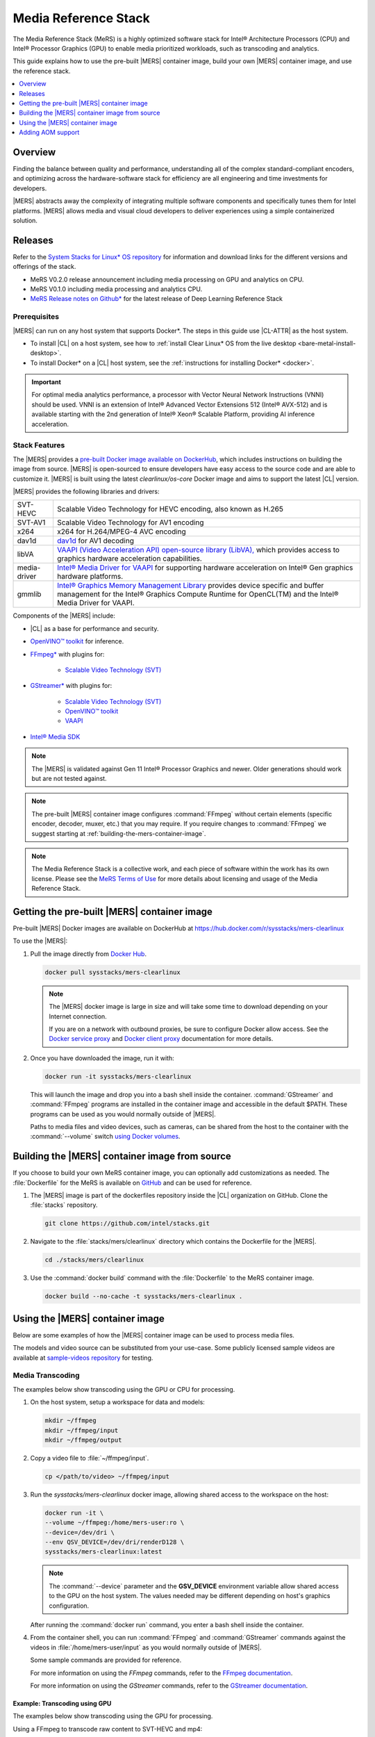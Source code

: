 .. _mers:

Media Reference Stack
#####################

The Media Reference Stack (MeRS) is a highly optimized software stack for
Intel® Architecture Processors (CPU) and Intel® Processor Graphics (GPU) to
enable media prioritized workloads, such as transcoding and analytics.

This guide explains how to use the pre-built |MERS| container image, build
your own |MERS| container image, and use the reference stack.

.. contents::
   :local:
   :depth: 1

Overview
********

Finding the balance between quality and performance, understanding all of the
complex standard-compliant encoders, and optimizing across the
hardware-software stack for efficiency are all engineering and time
investments for developers.

|MERS| abstracts away the complexity of integrating multiple software
components and specifically tunes them for Intel platforms. |MERS| allows
media and visual cloud developers to deliver experiences using a simple
containerized solution.


Releases
********

Refer to the `System Stacks for Linux* OS repository
<https://github.com/intel/stacks>`_ for information and download links for the
different versions and offerings of the stack.

* MeRS V0.2.0 release announcement including media processing on GPU and
  analytics on CPU. 

* MeRS V0.1.0 including media processing and analytics CPU.

* `MeRS Release notes on Github*
  <https://github.com/intel/stacks/blob/master/mers/releasenotes.md>`_ for the
  latest release of Deep Learning Reference Stack


Prerequisites
=============

|MERS| can run on any host system that supports Docker\*. The steps in this
guide use |CL-ATTR| as the host system.

- To install |CL| on a host system, see how to 
  :ref:`install Clear Linux* OS from the live desktop
  <bare-metal-install-desktop>`. 

- To install Docker* on a |CL| host system, see
  the :ref:`instructions for installing Docker* <docker>`.

.. important:: 

   For optimal media analytics performance, a processor with Vector Neural
   Network Instructions (VNNI) should be used. VNNI is an extension of Intel®
   Advanced Vector Extensions 512 (Intel® AVX-512) and is available starting
   with the 2nd generation of Intel® Xeon® Scalable Platform, providing AI
   inference acceleration.

Stack Features
==============

The |MERS| provides a `pre-built Docker image available on DockerHub
<https://hub.docker.com/r/sysstacks/mers-clearlinux>`_, which includes
instructions on building the image from source. |MERS| is open-sourced to
ensure developers have easy access to the source code and are able to
customize it. |MERS| is built using the latest *clearlinux/os-core* Docker
image and aims to support the latest |CL| version.

|MERS| provides the following libraries and drivers:

.. list-table::
   :widths: auto

   * - SVT-HEVC
     - Scalable Video Technology for HEVC encoding, also known as H.265
   * - SVT-AV1
     - Scalable Video Technology for AV1 encoding
   * - x264
     - x264 for H.264/MPEG-4 AVC encoding
   * - dav1d
     - `dav1d <https://code.videolan.org/videolan/dav1d>`_ for AV1 decoding
   * - libVA
     - `VAAPI (Video Acceleration API) open-source library (LibVA),
       <https://github.com/intel/libva>`_ which provides access to graphics
       hardware acceleration capabilities.
   * - media-driver
     - `Intel® Media Driver for VAAPI <https://github.com/intel/media-driver/>`_
       for supporting hardware acceleration on Intel® Gen graphics hardware
       platforms.
   * - gmmlib
     - `Intel® Graphics Memory Management Library
       <https://github.com/intel/gmmlib>`_ provides device specific and buffer
       management for the Intel® Graphics Compute Runtime for OpenCL(TM) and
       the Intel® Media Driver for VAAPI.

Components of the |MERS| include:

* |CL| as a base for performance and security.

* `OpenVINO™ toolkit
  <https://01.org/openvinotoolkit>`_ for inference.

* `FFmpeg* <https://www.ffmpeg.org>`_ with plugins for:

   - `Scalable Video Technology (SVT)
     <https://01.org/svt>`_

* `GStreamer* <https://gstreamer.freedesktop.org/>`_  with plugins for:

   - `Scalable Video
     Technology (SVT) <https://01.org/svt>`_
   - `OpenVINO™ toolkit
     <https://01.org/openvinotoolkit>`_
   - `VAAPI <https://github.com/GStreamer/gstreamer-vaapi>`_

* `Intel® Media SDK <https://github.com/Intel-Media-SDK/MediaSDK>`_ 

.. note::

   The |MERS| is validated against Gen 11 Intel® Processor Graphics and newer.
   Older generations should work but are not tested against.

.. note::

   The pre-built |MERS| container image configures :command:`FFmpeg` without
   certain elements (specific encoder, decoder, muxer, etc.) that you may
   require. If you require changes to :command:`FFmpeg` we suggest starting at
   :ref:`building-the-mers-container-image`.

.. note::

   The Media Reference Stack is a collective work, and each piece of software
   within the work has its own license. Please see the `MeRS Terms of Use
   <https://clearlinux.org/stacks/media/terms-of-use>`_ for more details about
   licensing and usage of the Media Reference Stack.


Getting the pre-built |MERS| container image
********************************************

Pre-built |MERS| Docker images are available on DockerHub at
https://hub.docker.com/r/sysstacks/mers-clearlinux


To use the |MERS|:

#. Pull the image directly from `Docker Hub
   <https://hub.docker.com/r/sysstacks/mers-clearlinux>`_. 

   .. code-block:: bash

      docker pull sysstacks/mers-clearlinux

   .. note ::

      The |MERS| docker image is large in size and will take some time to
      download depending on your Internet connection.

      If you are on a network with outbound proxies, be sure to configure
      Docker allow access. See the `Docker service proxy
      <https://docs.docker.com/config/daemon/systemd/#httphttps-proxy>`_ and
      `Docker client proxy
      <https://docs.docker.com/network/proxy/#configure-the-docker-client>`_
      documentation for more details.
      
#. Once you have downloaded the image, run it with:

   .. code-block:: bash

      docker run -it sysstacks/mers-clearlinux

   This will launch the image and drop you into a bash shell inside the
   container. :command:`GStreamer` and :command:`FFmpeg` programs are
   installed in the container image and accessible in the default $PATH. These
   programs can be used as you would normally outside of |MERS|.

   Paths to media files and video devices, such as cameras, can be shared from
   the host to the container with the :command:`--volume` switch `using Docker
   volumes <https://docs.docker.com/storage/volumes/>`_.

.. _building-the-mers-container-image:

Building the |MERS| container image from source
***********************************************

If you choose to build your own MeRS container image, you can optionally add
customizations as needed. The :file:`Dockerfile` for the MeRS is available on
`GitHub <https://github.com/intel/stacks/tree/master/mers>`_ and
can be used for reference.

#. The |MERS| image is part of the dockerfiles repository inside the |CL|
   organization on GitHub. Clone the :file:`stacks` repository.

   .. code-block:: bash

      git clone https://github.com/intel/stacks.git

#. Navigate to the :file:`stacks/mers/clearlinux` directory which contains 
   the Dockerfile for the |MERS|.
   
   .. code-block:: bash

      cd ./stacks/mers/clearlinux
       
#. Use the :command:`docker build` command with the :file:`Dockerfile` to the
   MeRS container image.

   .. code-block:: bash

      docker build --no-cache -t sysstacks/mers-clearlinux .

Using the |MERS| container image
********************************

Below are some examples of how the |MERS| container image can be used to
process media files.

The models and video source can be substituted from your use-case. Some
publicly licensed sample videos are available at `sample-videos repository
<https://github.com/intel-iot-devkit/sample-videos>`_ for testing.


Media Transcoding
=================

The examples below show transcoding using the GPU or CPU for processing.

#. On the host system, setup a workspace for data and models:

   .. code:: bash

      mkdir ~/ffmpeg
      mkdir ~/ffmpeg/input
      mkdir ~/ffmpeg/output

#. Copy a video file to :file:`~/ffmpeg/input`. 

   .. code:: bash

      cp </path/to/video> ~/ffmpeg/input

#. Run the *sysstacks/mers-clearlinux* docker image, allowing shared access to
   the workspace on the host:

   .. code:: bash

      docker run -it \
      --volume ~/ffmpeg:/home/mers-user:ro \
      --device=/dev/dri \
      --env QSV_DEVICE=/dev/dri/renderD128 \
      sysstacks/mers-clearlinux:latest

   .. note::

      The :command:`--device` parameter and the **GSV_DEVICE** environment
      variable allow shared access to the GPU on the host system. The values
      needed may be different depending on host's graphics configuration.      

   After running the :command:`docker run` command, you enter a bash shell
   inside the container. 

#. From the container shell, you can run :command:`FFmpeg` and
   :command:`GStreamer` commands against the videos in
   :file:`/home/mers-user/input` as you would normally outside of |MERS|.

   Some sample commands are provided for reference. 

   For more information on using the *FFmpeg* commands, refer to the `FFmpeg
   documentation <https://ffmpeg.org/documentation.html>`_.

   For more information on using the *GStreamer* commands, refer to the
   `GStreamer documentation
   <https://gstreamer.freedesktop.org/documentation>`_.


Example: Transcoding using GPU
-------------------------------

The examples below show transcoding using the GPU for processing.


Using a FFmpeg to transcode raw content to SVT-HEVC and mp4:

.. code:: bash

   ffmpeg -y -vaapi_device /dev/dri/renderD128 -f rawvideo -video_size 320x240 -r 30 -i </home/mers-user/input/test.yuv> -vf 'format=nv12, hwupload' -c:v h264_vaapi -y </home/mers-user/output/test.mp4>

Using a GStreamer to transcode H264 to H265:

.. code:: bash

   gst-launch-1.0 filesrc location=</home/mers-user/input/test.264> ! h264parse ! vaapih264dec ! vaapih265enc rate-control=cbr bitrate=5000 ! video/x-h265,profile=main ! h265parse ! filesink location=</home/mers-user/output/test.265>

|MERS| builds FFmpeg with `HWAccel
<https://trac.ffmpeg.org/wiki/HWAccelIntro>`_ enabled which supports VAAPI.
Refer to the `FFmpeg wiki on VAAPI
<https://trac.ffmpeg.org/wiki/Hardware/VAAPI>`_ and `GStreamer with Media-SDK
wiki
<https://github.com/Intel-Media-SDK/MediaSDK/wiki/Build-and-use-GStreamer-with-MediaSDK#usage-examples>`_
for more usage examples and compatibility information.


Example: Transcoding using CPU
------------------------------

The example below shows transcoding of raw yuv420 content to SVT-HEVC and mp4,
using the CPU for processing.

.. code:: bash

   ffmpeg -f rawvideo -vcodec rawvideo -s 320x240 -r 30 -pix_fmt yuv420p -i </home/mers-user/input/test.yuv> -c:v libsvt_hevc -y </home/mers-user/output/test.mp4>

Additional generic examples of :command:`FFmpeg` commands can be found in the
`OpenVisualCloud repository
<https://github.com/OpenVisualCloud/Dockerfiles/blob/master/doc/ffmpeg.md>`_
and used for reference with |MERS|.


Media Analytics
===============

This example shows how to perform analytics and inferences with
:command:`GStreamer` using the CPU for processing.

The steps here are referenced from the `gst-video-analytics Getting Started
Guide <https://github.com/opencv/gst-video-analytics/wiki>`_ except simply
substituting the *gst-video-analytics* docker image for the
*sysstacks/mers-clearlinux* image.

The example below shows how to use the |MERS| container image to perform video
with object detection and attributes recognition of a video using GStreamer
using pre-trained models and sample video files.

#. On the host system, setup a workspace for data and models:

   .. code:: bash

      mkdir ~/gva
      mkdir ~/gva/data
      mkdir ~/gva/data/models
      mkdir ~/gva/data/models/intel
      mkdir ~/gva/data/models/common
      mkdir ~/gva/data/video

#. Clone the opencv/gst-video-analytics repository into the workspace:

   .. code:: bash

      git clone https://github.com/opencv/gst-video-analytics ~/gva/gst-video-analytics
      cd ~/gva/gst-video-analytics
      git submodule init
      git submodule update

#. Clone the Open Model Zoo repository into the workspace:

   .. code:: bash

      git clone https://github.com/opencv/open_model_zoo.git ~/gva/open_model_zoo
      
#. Use the Model Downloader tool of Open Model Zoo to download ready to use
   pre-trained models in IR format.

   .. note::
      
      If you are on a network with outbound proxies, you will need to
      configure set environment variables with the proxy server. 
      Refer to the documentation on :ref:`proxy` for detailed steps.

      On |CL| systems you will need the *python-extras* bundle. 
      Use :command:`sudo swupd bundle-add python-extras` for the downloader script to work.

   .. code:: bash

      cd ~/gva/open_model_zoo/tools/downloader 
      python3 downloader.py --list ~/gva/gst-video-analytics/samples/model_downloader_configs/intel_models_for_samples.LST -o ~/gva/data/models/intel
  
  
#. Copy a video file in h264 or mp4 format to :file:`~/gva/data/video`. Any
   video with cars, pedestrians, human bodies, and/or human faces can be used.

   .. code:: bash

      git clone https://github.com/intel-iot-devkit/sample-videos.git ~/gva/data/video

   This example simply clones all the video files from the `sample-videos
   repsoitory <https://github.com/intel-iot-devkit/sample-videos>`_.
   
#. From a desktop terminal, allow local access to the X host display. 

   .. code:: bash

      xhost local:root

      export DATA_PATH=~/gva/data
      export GVA_PATH=~/gva/gst-video-analytics
      export MODELS_PATH=~/gva/data/models
      export INTEL_MODELS_PATH=~/gva/data/models/intel
      export VIDEO_EXAMPLES_PATH=~/gva/data/video

#. Run the *sysstacks/mers-clearlinux* docker image, allowing shared access 
   to the X server and workspace on the host:

   .. code:: bash

      docker run -it --runtime=runc --net=host \
      -v ~/.Xauthority:/root/.Xauthority \
      -v /tmp/.X11-unix:/tmp/.X11-unix \
      -e DISPLAY=$DISPLAY \
      -e HTTP_PROXY=$HTTP_PROXY \
      -e HTTPS_PROXY=$HTTPS_PROXY \
      -e http_proxy=$http_proxy \
      -e https_proxy=$https_proxy \
      -v $GVA_PATH:/home/mers-user/gst-video-analytics \      
      -v $INTEL_MODELS_PATH:/home/mers-user/intel_models \
      -v $MODELS_PATH:/home/mers-user/models \
      -v $VIDEO_EXAMPLES_PATH:/home/mers-user/video-examples \
      -e MODELS_PATH=/home/mers-user/intel_models:/home/mers-user/models \      
      -e VIDEO_EXAMPLES_DIR=/home/mers-user/video-examples \
      sysstacks/mers-clearlinux:latest

   .. note:: 

      In the :command:`docker run` command above:

      - :command:`--runtime=runc` specifies the container runtime to be
        *runc* for this container. It is needed for correct interaction with X
        server.

      - :command:`--net=host` provides host network access to container. It is
        needed for correct interaction with X server.
      
      - Files :file:`~/.Xauthority` and :file:`/tmp/.X11-unix` mapped to the
        container are needed to ensure smooth authentication with X server.
      
      - :command:`-v` instances are needed to map host system directories
        inside Docker container.
      
      - :command:`-e` instances set Docker container environment variables.
        Samples need them some of them set correctly to operate. Proxy variables
        are needed if host is behind firewall.
      

   After running the :command:`docker run` command, it will drop you into a
   bash shell inside the container. 

#. From the container shell, run a sample analytics program in 
   :file:`~/gva/gst-video-analytics/samples` against your video source.

   Below are sample analytics that can be run against the sample videos.
   Choose one to run:

   - Samples with *face detection and classification*:

     .. code:: bash

        ./gst-video-analytics/samples/shell/face_detection_and_classification.sh $VIDEO_EXAMPLES_DIR/face-demographics-walking-and-pause.mp4
        ./gst-video-analytics/samples/shell/face_detection_and_classification.sh $VIDEO_EXAMPLES_DIR/face-demographics-walking.mp4
        ./gst-video-analytics/samples/shell/face_detection_and_classification.sh $VIDEO_EXAMPLES_DIR/head-pose-face-detection-female-and-male.mp4
        ./gst-video-analytics/samples/shell/face_detection_and_classification.sh $VIDEO_EXAMPLES_DIR/head-pose-face-detection-male.mp4
        ./gst-video-analytics/samples/shell/face_detection_and_classification.sh $VIDEO_EXAMPLES_DIR/head-pose-face-detection-female.mp4
      
     When running, a video with object detection and attributes recognition
     (bounding boxes around faces with recognized attributes) should be
     played.
     
     .. figure:: /_figures/stacks/mers-fig-1.png
        :scale: 60%
        :align: center
        :alt: Face detection with the Clear Linux* OS Media Reference Stack

        Figure 1: Screenshot of |MERS| running face detection with GSTreamer
        and OpenVINO.

   - Sample with  *vehicle detection*:

     .. code:: bash

        ./gst-video-analytics/samples/shell/vehicle_detection_2sources_cpu.sh $VIDEO_EXAMPLES_DIR/car-detection.mp4
   
     When running, a video with object detection and attributes recognition
     (bounding boxes around vehicles with recognized attributes) should be
     played.

     .. figure:: /_figures/stacks/mers-fig-2.png
        :scale: 60%
        :align: center
        :alt: Vehicle detection with the Clear Linux* OS Media Reference Stack
        
        Figure 2: Screenshot of |MERS| running vehicle detection with
        GSTreamer and OpenVINO.

   - Sample with *FPS measurement*:

     .. code:: bash

       ./gst-video-analytics/samples/shell/console_measure_fps_cpu.sh $VIDEO_EXAMPLES_DIR/bolt-detection.mp4


Adding AOM support
******************

The current version of |MERS| does not include the `Alliance for Open Media
<https://aomedia.org/>`_ Video Codec (AOM). AOM can be built from source on an
individual basis.

To add AOM support to the |MERS| image:


#. The following tools are needed to add AOM support to |MERS|: **docker, git,
   patch**. On |CL| these can be  installed with the commands below. For other
   operating systems, install the appropriate packages. 

   .. code:: bash

      sudo swupd bundle-add containers-basic dev-utils


#. Clone the Intel Stack repository from GitHub:

   .. code:: bash

      git clone https://github.com/intel/stacks.git 

#. Navigate to the directory for the |MERS| image.

   .. code:: bash 

      cd stacks/mers/clearlinux/

#. Apply the patch to the :file:`Dockerfile`.

   .. code:: bash

      patch -p1 < aom-patches/stacks-mers-v2-include-aom.diff

#. Use the :command:`docker build` command to build a local copy of the
   MeRS container image tagged as *aom*.

   .. code-block:: bash

      docker build --no-cache -t sysstacks/mers-clearlinux:aom .

Once the build has completed successfully, the local image can be used
following the same steps in this tutorial by substituting the image name with
*sysstacks/mers-clearlinux:aom*


**OpenVINO is a trademark of Intel Corporation or its subsidiaries.**
